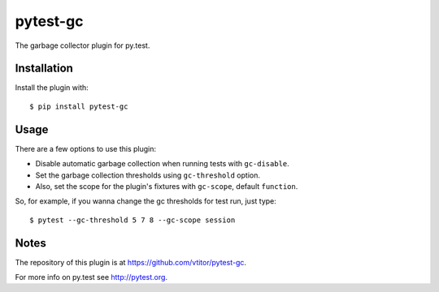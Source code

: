 =========
pytest-gc
=========

.. image:: https://travis-ci.org/vtitor/pytest-gc.svg?branch=master
    :target: https://travis-ci.org/vtitor/pytest-gc

.. image:: https://img.shields.io/badge/code%20style-black-000000.svg
    :target: https://github.com/ambv/black

The garbage collector plugin for py.test.

Installation
------------
Install the plugin with::

    $ pip install pytest-gc

Usage
-----

There are a few options to use this plugin:

- Disable automatic garbage collection when running tests with ``gc-disable``.
- Set the garbage collection thresholds using ``gc-threshold`` option.
- Also, set the scope for the plugin's fixtures with ``gc-scope``, default ``function``.

So, for example, if you wanna change the gc thresholds for test run, just type::

    $ pytest --gc-threshold 5 7 8 --gc-scope session

Notes
-----

The repository of this plugin is at https://github.com/vtitor/pytest-gc.

For more info on py.test see http://pytest.org.
